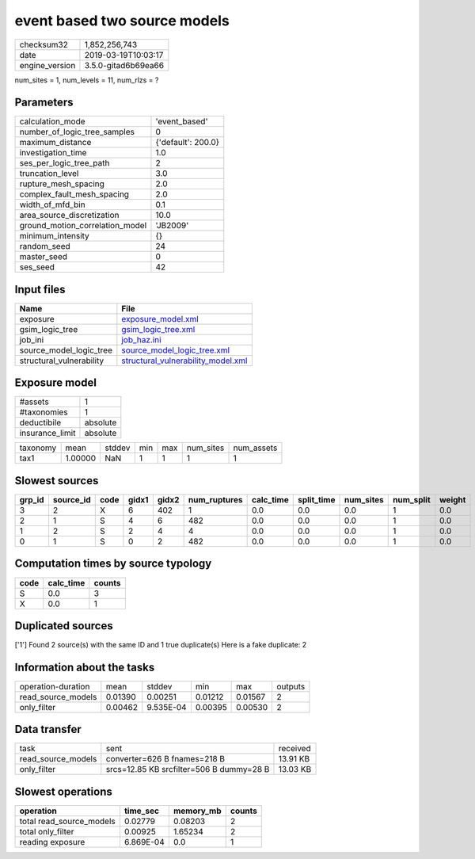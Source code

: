 event based two source models
=============================

============== ===================
checksum32     1,852,256,743      
date           2019-03-19T10:03:17
engine_version 3.5.0-gitad6b69ea66
============== ===================

num_sites = 1, num_levels = 11, num_rlzs = ?

Parameters
----------
=============================== ==================
calculation_mode                'event_based'     
number_of_logic_tree_samples    0                 
maximum_distance                {'default': 200.0}
investigation_time              1.0               
ses_per_logic_tree_path         2                 
truncation_level                3.0               
rupture_mesh_spacing            2.0               
complex_fault_mesh_spacing      2.0               
width_of_mfd_bin                0.1               
area_source_discretization      10.0              
ground_motion_correlation_model 'JB2009'          
minimum_intensity               {}                
random_seed                     24                
master_seed                     0                 
ses_seed                        42                
=============================== ==================

Input files
-----------
======================== ==========================================================================
Name                     File                                                                      
======================== ==========================================================================
exposure                 `exposure_model.xml <exposure_model.xml>`_                                
gsim_logic_tree          `gsim_logic_tree.xml <gsim_logic_tree.xml>`_                              
job_ini                  `job_haz.ini <job_haz.ini>`_                                              
source_model_logic_tree  `source_model_logic_tree.xml <source_model_logic_tree.xml>`_              
structural_vulnerability `structural_vulnerability_model.xml <structural_vulnerability_model.xml>`_
======================== ==========================================================================

Exposure model
--------------
=============== ========
#assets         1       
#taxonomies     1       
deductibile     absolute
insurance_limit absolute
=============== ========

======== ======= ====== === === ========= ==========
taxonomy mean    stddev min max num_sites num_assets
tax1     1.00000 NaN    1   1   1         1         
======== ======= ====== === === ========= ==========

Slowest sources
---------------
====== ========= ==== ===== ===== ============ ========= ========== ========= ========= ======
grp_id source_id code gidx1 gidx2 num_ruptures calc_time split_time num_sites num_split weight
====== ========= ==== ===== ===== ============ ========= ========== ========= ========= ======
3      2         X    6     402   1            0.0       0.0        0.0       1         0.0   
2      1         S    4     6     482          0.0       0.0        0.0       1         0.0   
1      2         S    2     4     4            0.0       0.0        0.0       1         0.0   
0      1         S    0     2     482          0.0       0.0        0.0       1         0.0   
====== ========= ==== ===== ===== ============ ========= ========== ========= ========= ======

Computation times by source typology
------------------------------------
==== ========= ======
code calc_time counts
==== ========= ======
S    0.0       3     
X    0.0       1     
==== ========= ======

Duplicated sources
------------------
['1']
Found 2 source(s) with the same ID and 1 true duplicate(s)
Here is a fake duplicate: 2

Information about the tasks
---------------------------
================== ======= ========= ======= ======= =======
operation-duration mean    stddev    min     max     outputs
read_source_models 0.01390 0.00251   0.01212 0.01567 2      
only_filter        0.00462 9.535E-04 0.00395 0.00530 2      
================== ======= ========= ======= ======= =======

Data transfer
-------------
================== ======================================== ========
task               sent                                     received
read_source_models converter=626 B fnames=218 B             13.91 KB
only_filter        srcs=12.85 KB srcfilter=506 B dummy=28 B 13.03 KB
================== ======================================== ========

Slowest operations
------------------
======================== ========= ========= ======
operation                time_sec  memory_mb counts
======================== ========= ========= ======
total read_source_models 0.02779   0.08203   2     
total only_filter        0.00925   1.65234   2     
reading exposure         6.869E-04 0.0       1     
======================== ========= ========= ======